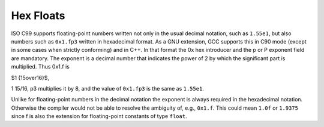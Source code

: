 .. _hex-floats:

Hex Floats
**********

.. index:: hex floats

ISO C99 supports floating-point numbers written not only in the usual
decimal notation, such as ``1.55e1``, but also numbers such as
``0x1.fp3`` written in hexadecimal format.  As a GNU extension, GCC
supports this in C90 mode (except in some cases when strictly
conforming) and in C++.  In that format the
0x hex introducer and the p or P exponent field are
mandatory.  The exponent is a decimal number that indicates the power of
2 by which the significant part is multiplied.  Thus 0x1.f is

$1 {15\over16}$,

1 15/16,
p3 multiplies it by 8, and the value of ``0x1.fp3``
is the same as ``1.55e1``.

Unlike for floating-point numbers in the decimal notation the exponent
is always required in the hexadecimal notation.  Otherwise the compiler
would not be able to resolve the ambiguity of, e.g., ``0x1.f``.  This
could mean ``1.0f`` or ``1.9375`` since f is also the
extension for floating-point constants of type ``float``.

